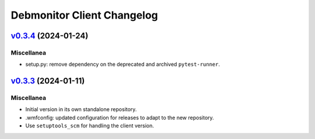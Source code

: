Debmonitor Client Changelog
---------------------------

`v0.3.4`_ (2024-01-24)
^^^^^^^^^^^^^^^^^^^^^^

Miscellanea
"""""""""""

* setup.py: remove dependency on the deprecated and archived ``pytest-runner``.

`v0.3.3`_ (2024-01-11)
^^^^^^^^^^^^^^^^^^^^^^

Miscellanea
"""""""""""

* Initial version in its own standalone repository.
* .wmfconfig: updated configuration for releases to adapt to the new repository.
* Use ``setuptools_scm`` for handling the client version.


.. _`v0.3.3`: https://github.com/wikimedia/operations-software-debmonitor-client/releases/tag/v0.3.3
.. _`v0.3.4`: https://github.com/wikimedia/operations-software-debmonitor-client/releases/tag/v0.3.4
